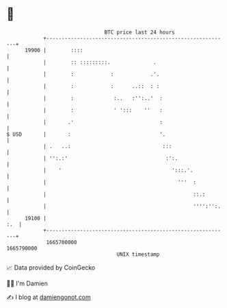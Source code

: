 * 👋

#+begin_example
                                   BTC price last 24 hours                    
               +------------------------------------------------------------+ 
         19900 |        ::::                                                | 
               |        :: :::::::::.              .                        | 
               |        :            :            .'.                       | 
               |        :            :      ..::  : :                       | 
               |        :             :..   :'':..'  :                      | 
               |        :             ' ':::    ''   :                      | 
               |       .'                            :                      | 
   $ USD       |       :                             '.                     | 
               | .   ..:                              :::                   | 
               | '':.:'                                :':.                 | 
               |    '                                    ':::.'.            | 
               |                                           '''  :           | 
               |                                                ::.:        | 
               |                                                '''':'':.   | 
         19100 |                                                        :.  | 
               +------------------------------------------------------------+ 
                1665700000                                        1665790000  
                                       UNIX timestamp                         
#+end_example
📈 Data provided by CoinGecko

🧑‍💻 I'm Damien

✍️ I blog at [[https://www.damiengonot.com][damiengonot.com]]
